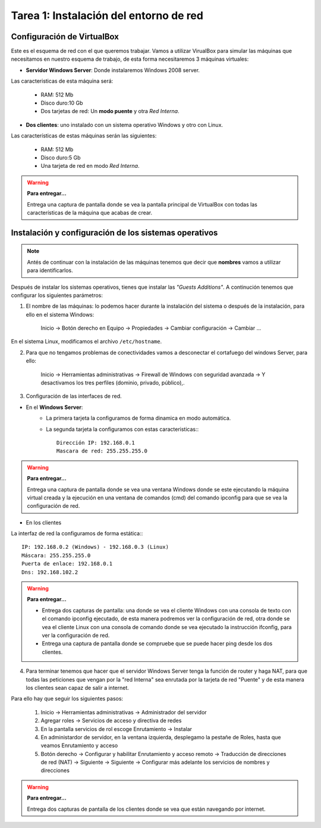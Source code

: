 Tarea 1: Instalación del entorno de red
=====================================

.. image:: img/esquema_red2.png

Configuración de VirtualBox
---------------------------

Este es el esquema de red con el que queremos trabajar. Vamos a utilizar VirualBox para simular las máquinas que necesitamos en nuestro esquema de trabajo, de esta forma necesitaremos 3 máquinas virtuales:

* **Servidor Windows Server**: Donde instalaremos Windows 2008 server.

Las caracteristicas de esta máquina será:

    * RAM: 512 Mb
    * Disco duro:10 Gb
    * Dos tarjetas de red: Un **modo puente** y otra *Red Interna*.

* **Dos clientes**: uno instalado con un sistema operativo Windows y otro con Linux.

Las características de estas máquinas serán las siguientes:

    * RAM: 512 Mb
    * Disco duro:5 Gb
    * Una tarjeta de red en modo *Red Interna*.

.. warning::

    **Para entregar...**

    Entrega una captura de pantalla donde se vea la pantalla principal de VirtualBox con todas las características de la máquina que acabas de crear.

Instalación y configuración de los sistemas operativos
------------------------------------------------------

.. note::

    Antés de continuar con la instalación de las máquinas tenemos que decir que **nombres** vamos a utilizar para identificarlos.

Después de instalar los sistemas operativos, tienes que instalar las *"Guests Additions"*. A continución tenemos que configurar los siguientes parámetros:

1. El nombre de las máquinas: lo podemos hacer durante la instalación del sistema o después de la instalación, para ello en el sistema Windows:

    Inicio -> Botón derecho en Equipo -> Propiedades -> Cambiar configuración -> Cambiar ...

En el sistema Linux, modificamos el archivo ``/etc/hostname``.

2. Para que no tengamos problemas de conectividades vamos a desconectar el cortafuego del windows Server, para ello:

    Inicio -> Herramientas administrativas -> Firewall de Windows con seguridad avanzada -> Y desactivamos los tres perfiles (dominio, privado, público),.

3. Configuración de las interfaces de red.

* En el **Windows Server**:
    * La primera tarjeta la configuramos de forma dinamica en modo automática.
    * La segunda tarjeta la configuramos con estas caracteristicas:::

        Dirección IP: 192.168.0.1
        Mascara de red: 255.255.255.0

.. warning::

    **Para entregar...**
    
    Entrega una captura de pantalla donde se vea una ventana Windows donde se este ejecutando la máquina virtual creada y la ejecución en una ventana de comandos (cmd) del comando ipconfig para que se vea la configuración de red.


* En los clientes

La interfaz de red la configuramos de forma estática:::

        IP: 192.168.0.2 (Windows) - 192.168.0.3 (Linux)
        Máscara: 255.255.255.0
        Puerta de enlace: 192.168.0.1
        Dns: 192.168.102.2

.. warning::

    **Para entregar...**    

    * Entrega dos capturas de pantalla: una donde se vea el cliente Windows con una consola de texto con el comando ipconfig ejecutado, de esta manera podremos ver la configuración de red, otra donde se vea el cliente Linux con una consola de comando donde se vea ejecutado la instrucción ifconfig, para ver la configuración de red.
    * Entrega una captura de pantalla donde se compruebe que se puede hacer ping desde los dos clientes.


4. Para terminar tenemos que hacer que el servidor Windows Server tenga la función de router y haga NAT, para que todas las peticiones que vengan por la "red Interna" sea enrutada por la tarjeta de red "Puente" y de esta manera los clientes sean capaz de salir a internet.

Para ello hay que seguir los siguientes pasos:

    1. Inicio -> Herramientas administrativas -> Administrador del servidor
    2. Agregar roles -> Servicios de acceso y directiva de redes
    3. En la pantalla servicios de rol escoge Enrutamiento -> Instalar
    4. En administardor de servidor, en la ventana izquierda, desplegamo la pestañe de Roles, hasta que veamos Enrutamiento y acceso
    5. Botón derecho -> Configurar y habilitar Enrutamiento y acceso remoto -> Traducción de direcciones de red (NAT) -> Siguiente -> Siguiente -> Configurar más adelante los servicios de nombres y direcciones

.. warning::

    **Para entregar...**    

    Entrega dos capturas de pantalla de los clientes donde se vea que están navegando por internet.